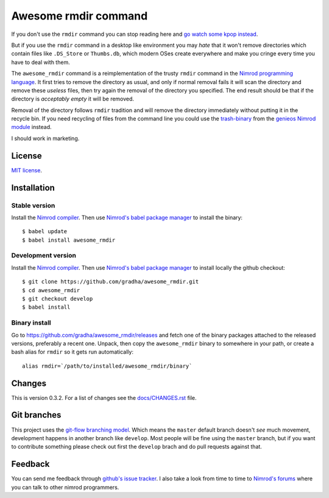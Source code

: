 =====================
Awesome rmdir command
=====================

If you don't use the ``rmdir`` command you can stop reading here and `go watch
some kpop instead <http://www.youtube.com/watch?v=dEf4PJZXBxA>`_.

But if you use the ``rmdir`` command in a desktop like environment you may
*hate* that it won't remove directories which contain files like ``.DS_Store``
or ``Thumbs.db``, which modern OSes create everywhere and make you cringe every
time you have to deal with them.

The ``awesome_rmdir`` command is a reimplementation of the trusty ``rmdir``
command in the `Nimrod programming language <http://nimrod-lang.org>`_. It
first tries to remove the directory as usual, and only if normal removal fails
it will scan the directory and remove these *useless* files, then try again the
removal of the directory you specified. The end result should be that if the
directory is *acceptably empty* it will be removed.

Removal of the directory follows ``rmdir`` tradition and will remove the
directory immediately without putting it in the recycle bin. If you need
recycling of files from the command line you could use the `trash-binary
<https://github.com/gradha/genieos/tree/master/trash-binary>`_ from the
`genieos Nimrod module <https://github.com/gradha/genieos>`_ instead.

I should work in marketing.


License
=======

`MIT license <LICENSE.rst>`_.


Installation
============

Stable version
--------------

Install the `Nimrod compiler <http://nimrod-lang.org>`_. Then use `Nimrod's
babel package manager <https://github.com/nimrod-code/babel>`_ to install the
binary::

    $ babel update
    $ babel install awesome_rmdir

Development version
-------------------

Install the `Nimrod compiler <http://nimrod-lang.org>`_. Then use `Nimrod's
babel package manager <https://github.com/nimrod-code/babel>`_ to install
locally the github checkout::

    $ git clone https://github.com/gradha/awesome_rmdir.git
    $ cd awesome_rmdir
    $ git checkout develop
    $ babel install

Binary install
--------------

Go to `https://github.com/gradha/awesome_rmdir/releases
<https://github.com/gradha/awesome_rmdir/releases>`_ and fetch one of the
binary packages attached to the released versions, preferably a recent one.
Unpack, then copy the ``awesome_rmdir`` binary to somewhere in your path, or
create a bash alias for ``rmdir`` so it gets run automatically::

    alias rmdir=`/path/to/installed/awesome_rmdir/binary`


Changes
=======

This is version 0.3.2. For a list of changes see the
`docs/CHANGES.rst <docs/CHANGES.rst>`_ file.


Git branches
============

This project uses the `git-flow branching model
<https://github.com/nvie/gitflow>`_. Which means the ``master`` default branch
doesn't *see* much movement, development happens in another branch like
``develop``. Most people will be fine using the ``master`` branch, but if you
want to contribute something please check out first the ``develop`` brach and
do pull requests against that.


Feedback
========

You can send me feedback through `github's issue tracker
<http://github.com/gradha/awesome_rmdir/issues>`_. I also take a look from time
to time to `Nimrod's forums <http://forum.nimrod-lang.org>`_ where you can talk
to other nimrod programmers.
